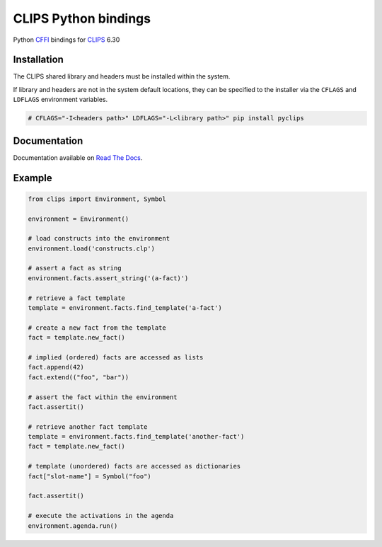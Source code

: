 CLIPS Python bindings
=====================

.. image:: https://travis-ci.org/noxdafox/clipspy.svg?branch=master
   :target: https://travis-ci.org/noxdafox/clipspy
   :alt: Build Status
.. image:: https://readthedocs.org/projects/clipspy/badge/?version=latest
   :target: http://clipspy.readthedocs.io/en/latest/?badge=latest
   :alt: Documentation Status

Python CFFI_ bindings for CLIPS_ 6.30

Installation
------------

The CLIPS shared library and headers must be installed within the system.

If library and headers are not in the system default locations, they can be specified to the installer via the ``CFLAGS`` and ``LDFLAGS`` environment variables.

.. code:: bash

    # CFLAGS="-I<headers path>" LDFLAGS="-L<library path>" pip install pyclips

Documentation
-------------

Documentation available on `Read The Docs`_.

Example
-------

.. code:: python

    from clips import Environment, Symbol

    environment = Environment()

    # load constructs into the environment
    environment.load('constructs.clp')

    # assert a fact as string
    environment.facts.assert_string('(a-fact)')

    # retrieve a fact template
    template = environment.facts.find_template('a-fact')

    # create a new fact from the template
    fact = template.new_fact()

    # implied (ordered) facts are accessed as lists
    fact.append(42)
    fact.extend(("foo", "bar"))

    # assert the fact within the environment
    fact.assertit()

    # retrieve another fact template
    template = environment.facts.find_template('another-fact')
    fact = template.new_fact()

    # template (unordered) facts are accessed as dictionaries
    fact["slot-name"] = Symbol("foo")

    fact.assertit()

    # execute the activations in the agenda
    environment.agenda.run()

.. _CLIPS: http://www.clipsrules.net/
.. _CFFI: https://cffi.readthedocs.io/en/latest/index.html
.. _`Read The Docs`: http://clipspy.readthedocs.io
